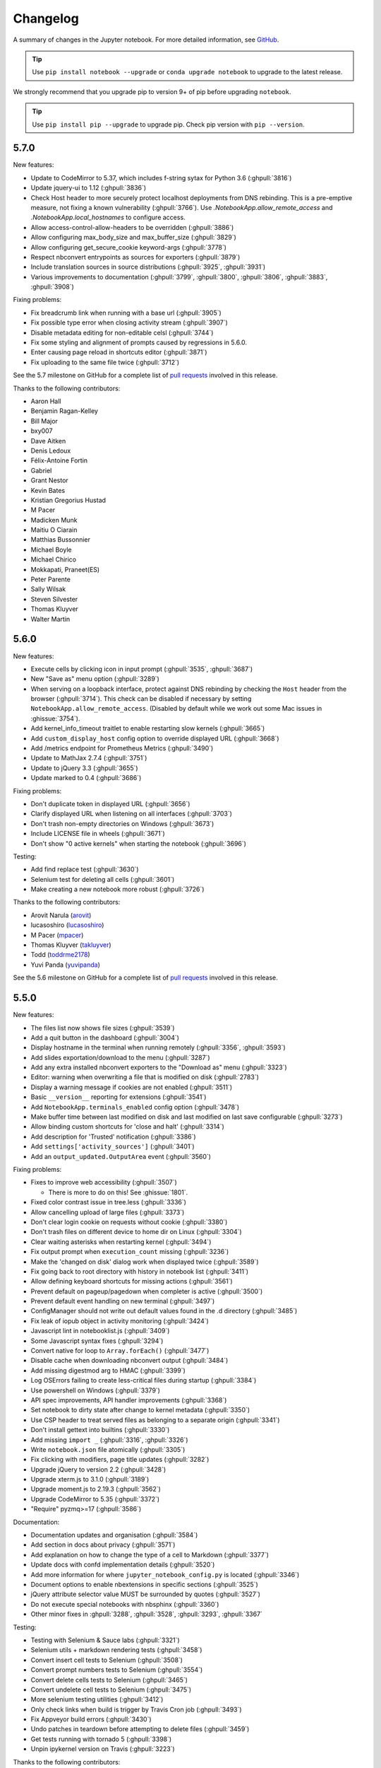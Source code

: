 .. _changelog:

Changelog
=========

A summary of changes in the Jupyter notebook.
For more detailed information, see
`GitHub <https://github.com/jupyter/notebook>`__.

.. tip::

     Use ``pip install notebook --upgrade`` or ``conda upgrade notebook`` to
     upgrade to the latest release.

.. we push for pip 9+ or it will break for Python 2 users when IPython 6 is out.

We strongly recommend that you upgrade pip to version 9+ of pip before upgrading ``notebook``.

.. tip::

    Use ``pip install pip --upgrade`` to upgrade pip. Check pip version with
    ``pip --version``.

.. _release-5.7.0:

5.7.0
-----

New features:

- Update to CodeMirror to 5.37, which includes f-string sytax for Python 3.6 (:ghpull:`3816`)
- Update jquery-ui to 1.12 (:ghpull:`3836`)
- Check Host header to more securely protect localhost deployments from DNS rebinding.
  This is a pre-emptive measure, not fixing a known vulnerability (:ghpull:`3766`).
  Use `.NotebookApp.allow_remote_access` and `.NotebookApp.local_hostnames` to configure
  access.
- Allow access-control-allow-headers to be overridden (:ghpull:`3886`)
- Allow configuring max_body_size and max_buffer_size (:ghpull:`3829`)
- Allow configuring get_secure_cookie keyword-args (:ghpull:`3778`)
- Respect nbconvert entrypoints as sources for exporters (:ghpull:`3879`)
- Include translation sources in source distributions (:ghpull:`3925`, :ghpull:`3931`)
- Various improvements to documentation (:ghpull:`3799`, :ghpull:`3800`,
  :ghpull:`3806`, :ghpull:`3883`, :ghpull:`3908`)

Fixing problems:

- Fix breadcrumb link when running with a base url (:ghpull:`3905`)
- Fix possible type error when closing activity stream (:ghpull:`3907`)
- Disable metadata editing for non-editable celsl (:ghpull:`3744`)
- Fix some styling and alignment of prompts caused by regressions in 5.6.0.
- Enter causing page reload in shortcuts editor (:ghpull:`3871`)
- Fix uploading to the same file twice (:ghpull:`3712`)

See the 5.7 milestone on GitHub for a complete list of
`pull requests <https://github.com/jupyter/notebook/pulls?utf8=%E2%9C%93&q=is%3Apr%20milestone%3A5.7>`__ involved in this release.

Thanks to the following contributors:

* Aaron Hall
* Benjamin Ragan-Kelley
* Bill Major
* bxy007
* Dave Aitken
* Denis Ledoux
* Félix-Antoine Fortin
* Gabriel
* Grant Nestor
* Kevin Bates
* Kristian Gregorius Hustad
* M Pacer
* Madicken Munk
* Maitiu O Ciarain
* Matthias Bussonnier
* Michael Boyle
* Michael Chirico
* Mokkapati, Praneet(ES)
* Peter Parente
* Sally Wilsak
* Steven Silvester
* Thomas Kluyver
* Walter Martin

.. _release-5.6.0:

5.6.0
-----

New features:

- Execute cells by clicking icon in input prompt (:ghpull:`3535`, :ghpull:`3687`)
- New "Save as" menu option (:ghpull:`3289`)
- When serving on a loopback interface, protect against DNS rebinding by
  checking the ``Host`` header from the browser (:ghpull:`3714`).
  This check can be disabled if necessary by setting
  ``NotebookApp.allow_remote_access``.
  (Disabled by default while we work out some Mac issues in :ghissue:`3754`).
- Add kernel_info_timeout traitlet to enable restarting slow kernels (:ghpull:`3665`)
- Add ``custom_display_host`` config option to override displayed URL (:ghpull:`3668`)
- Add /metrics endpoint for Prometheus Metrics (:ghpull:`3490`)
- Update to MathJax 2.7.4 (:ghpull:`3751`)
- Update to jQuery 3.3 (:ghpull:`3655`)
- Update marked to 0.4 (:ghpull:`3686`)

Fixing problems:

- Don't duplicate token in displayed URL (:ghpull:`3656`)
- Clarify displayed URL when listening on all interfaces (:ghpull:`3703`)
- Don't trash non-empty directories on Windows (:ghpull:`3673`)
- Include LICENSE file in wheels (:ghpull:`3671`)
- Don't show "0 active kernels" when starting the notebook (:ghpull:`3696`)

Testing:

- Add find replace test (:ghpull:`3630`)
- Selenium test for deleting all cells (:ghpull:`3601`)
- Make creating a new notebook more robust (:ghpull:`3726`)

Thanks to the following contributors:

- Arovit Narula (`arovit <https://github.com/arovit>`__)
- lucasoshiro (`lucasoshiro <https://github.com/lucasoshiro>`__)
- M Pacer (`mpacer <https://github.com/mpacer>`__)
- Thomas Kluyver (`takluyver <https://github.com/takluyver>`__)
- Todd (`toddrme2178 <https://github.com/toddrme2178>`__)
- Yuvi Panda (`yuvipanda <https://github.com/yuvipanda>`__)

See the 5.6 milestone on GitHub for a complete list of
`pull requests <https://github.com/jupyter/notebook/pulls?utf8=%E2%9C%93&q=is%3Apr%20milestone%3A5.6>`__ involved in this release.

.. _release-5.5.0:

5.5.0
-----

New features:

- The files list now shows file sizes (:ghpull:`3539`)
- Add a quit button in the dashboard (:ghpull:`3004`)
- Display hostname in the terminal when running remotely (:ghpull:`3356`, :ghpull:`3593`)
- Add slides exportation/download to the menu (:ghpull:`3287`)
- Add any extra installed nbconvert exporters to the "Download as" menu (:ghpull:`3323`)
- Editor: warning when overwriting a file that is modified on disk (:ghpull:`2783`)
- Display a warning message if cookies are not enabled (:ghpull:`3511`)
- Basic ``__version__`` reporting for extensions (:ghpull:`3541`)
- Add ``NotebookApp.terminals_enabled`` config option (:ghpull:`3478`)
- Make buffer time between last modified on disk and last modified on last save configurable (:ghpull:`3273`)
- Allow binding custom shortcuts for 'close and halt' (:ghpull:`3314`)
- Add description for 'Trusted' notification (:ghpull:`3386`)
- Add ``settings['activity_sources']`` (:ghpull:`3401`)
- Add an ``output_updated.OutputArea`` event (:ghpull:`3560`)


Fixing problems:

- Fixes to improve web accessibility (:ghpull:`3507`)

  - There is more to do on this! See :ghissue:`1801`.

- Fixed color contrast issue in tree.less (:ghpull:`3336`)
- Allow cancelling upload of large files (:ghpull:`3373`)
- Don't clear login cookie on requests without cookie (:ghpull:`3380`)
- Don't trash files on different device to home dir on Linux (:ghpull:`3304`)
- Clear waiting asterisks when restarting kernel (:ghpull:`3494`)
- Fix output prompt when ``execution_count`` missing (:ghpull:`3236`)
- Make the 'changed on disk' dialog work when displayed twice (:ghpull:`3589`)
- Fix going back to root directory with history in notebook list (:ghpull:`3411`)
- Allow defining keyboard shortcuts for missing actions (:ghpull:`3561`)
- Prevent default on pageup/pagedown when completer is active (:ghpull:`3500`)
- Prevent default event handling on new terminal (:ghpull:`3497`)
- ConfigManager should not write out default values found in the .d directory (:ghpull:`3485`)
- Fix leak of iopub object in activity monitoring (:ghpull:`3424`)
- Javascript lint in notebooklist.js (:ghpull:`3409`)
- Some Javascript syntax fixes (:ghpull:`3294`)
- Convert native for loop to ``Array.forEach()`` (:ghpull:`3477`)
- Disable cache when downloading nbconvert output (:ghpull:`3484`)
- Add missing digestmod arg to HMAC (:ghpull:`3399`)
- Log OSErrors failing to create less-critical files during startup (:ghpull:`3384`)
- Use powershell on Windows (:ghpull:`3379`)
- API spec improvements, API handler improvements (:ghpull:`3368`)
- Set notebook to dirty state after change to kernel metadata (:ghpull:`3350`)
- Use CSP header to treat served files as belonging to a separate origin (:ghpull:`3341`)
- Don't install gettext into builtins (:ghpull:`3330`)
- Add missing ``import _`` (:ghpull:`3316`, :ghpull:`3326`)
- Write ``notebook.json`` file atomically (:ghpull:`3305`)
- Fix clicking with modifiers, page title updates (:ghpull:`3282`)
- Upgrade jQuery to version 2.2 (:ghpull:`3428`)
- Upgrade xterm.js to 3.1.0 (:ghpull:`3189`)
- Upgrade moment.js to 2.19.3 (:ghpull:`3562`)
- Upgrade CodeMirror to 5.35 (:ghpull:`3372`)
- "Require" pyzmq>=17 (:ghpull:`3586`)

Documentation:

- Documentation updates and organisation (:ghpull:`3584`)
- Add section in docs about privacy (:ghpull:`3571`)
- Add explanation on how to change the type of a cell to Markdown (:ghpull:`3377`)
- Update docs with confd implementation details (:ghpull:`3520`)
- Add more information for where ``jupyter_notebook_config.py`` is located (:ghpull:`3346`)
- Document options to enable nbextensions in specific sections (:ghpull:`3525`)
- jQuery attribute selector value MUST be surrounded by quotes (:ghpull:`3527`)
- Do not execute special notebooks with nbsphinx (:ghpull:`3360`)
- Other minor fixes in :ghpull:`3288`, :ghpull:`3528`, :ghpull:`3293`, :ghpull:`3367`

Testing:

- Testing with Selenium & Sauce labs (:ghpull:`3321`)
- Selenium utils + markdown rendering tests (:ghpull:`3458`)
- Convert insert cell tests to Selenium (:ghpull:`3508`)
- Convert prompt numbers tests to Selenium (:ghpull:`3554`)
- Convert delete cells tests to Selenium (:ghpull:`3465`)
- Convert undelete cell tests to Selenium (:ghpull:`3475`)
- More selenium testing utilities (:ghpull:`3412`)
- Only check links when build is trigger by Travis Cron job (:ghpull:`3493`)
- Fix Appveyor build errors (:ghpull:`3430`)
- Undo patches in teardown before attempting to delete files (:ghpull:`3459`)
- Get tests running with tornado 5 (:ghpull:`3398`)
- Unpin ipykernel version on Travis (:ghpull:`3223`)

Thanks to the following contributors:

- Arovit Narula (`arovit <https://github.com/arovit>`__)
- Ashley Teoh (`ashleytqy <https://github.com/ashleytqy>`__)
- Nicholas Bollweg (`bollwyvl <https://github.com/bollwyvl>`__)
- Alex Rothberg (`cancan101 <https://github.com/cancan101>`__)
- Celina Kilcrease (`ckilcrease <https://github.com/ckilcrease>`__)
- dabuside (`dabuside <https://github.com/dabuside>`__)
- Damian Avila (`damianavila <https://github.com/damianavila>`__)
- Dana Lee (`danagilliann <https://github.com/danagilliann>`__)
- Dave Hirschfeld (`dhirschfeld <https://github.com/dhirschfeld>`__)
- Heng GAO (`ehengao <https://github.com/ehengao>`__)
- Leo Gallucci (`elgalu <https://github.com/elgalu>`__)
- Evan Van Dam (`evandam <https://github.com/evandam>`__)
- forbxy (`forbxy <https://github.com/forbxy>`__)
- Grant Nestor (`gnestor <https://github.com/gnestor>`__)
- Ethan T. Hendrix (`hendrixet <https://github.com/hendrixet>`__)
- Miro Hrončok (`hroncok <https://github.com/hroncok>`__)
- Paul Ivanov (`ivanov <https://github.com/ivanov>`__)
- Darío Hereñú (`kant <https://github.com/kant>`__)
- Kevin Bates (`kevin-bates <https://github.com/kevin-bates>`__)
- Maarten Breddels (`maartenbreddels <https://github.com/maartenbreddels>`__)
- Michael Droettboom (`mdboom <https://github.com/mdboom>`__)
- Min RK (`minrk <https://github.com/minrk>`__)
- M Pacer (`mpacer <https://github.com/mpacer>`__)
- Peter Parente (`parente <https://github.com/parente>`__)
- Paul Masson (`paulmasson <https://github.com/paulmasson>`__)
- Philipp Rudiger (`philippjfr <https://github.com/philippjfr>`__)
- Mac Knight (`Shels1909 <https://github.com/Shels1909>`__)
- Hisham Elsheshtawy (`Sheshtawy <https://github.com/Sheshtawy>`__)
- Simon Biggs (`SimonBiggs <https://github.com/SimonBiggs>`__)
- Sunil Hari (`sunilhari <https://github.com/sunilhari>`__)
- Thomas Kluyver (`takluyver <https://github.com/takluyver>`__)
- Tim Klever (`tklever <https://github.com/tklever>`__)
- Gabriel Ruiz (`unnamedplay-r <https://github.com/unnamedplay-r>`__)
- Vaibhav Sagar (`vaibhavsagar <https://github.com/vaibhavsagar>`__)
- William Hosford (`whosford <https://github.com/whosford>`__)
- Hong (`xuhdev <https://github.com/xuhdev>`__)

See the 5.5 milestone on GitHub for a complete list of
`pull requests <https://github.com/jupyter/notebook/pulls?utf8=%E2%9C%93&q=is%3Apr%20milestone%3A5.5>`__ involved in this release.

.. _release-5.4.1:

5.4.1
-----

A security release to fix `CVE-2018-8768
<http://cve.mitre.org/cgi-bin/cvename.cgi?name=CVE-2018-8768>`_.

Thanks to `Alex <https://hackerone.com/pisarenko>`__ for identifying this bug,
and Jonathan Kamens and Scott Sanderson at Quantopian for verifying it and
bringing it to our attention.

.. _release-5.4.0:

5.4.0
-----

- Fix creating files and folders after navigating directories in the dashboard
  (:ghpull:`3264`).
- Enable printing notebooks in colour, removing the CSS that made everything
  black and white (:ghpull:`3212`).
- Limit the completion options displayed in the notebook to 1000, to avoid
  performance issues with very long lists (:ghpull:`3195`).
- Accessibility improvements in ``tree.html`` (:ghpull:`3271`).
- Added alt-text to the kernel logo image in the notebook UI (:ghpull:`3228`).
- Added a test on Travis CI to flag if symlinks are accidentally introduced
  in the future. This should prevent the issue that necessitated
  :ref:`release-5.3.1` (:ghpull:`3227`).
- Use lowercase letters for random IDs generated in our Javascript
  (:ghpull:`3264`).
- Removed duplicate code setting ``TextCell.notebook`` (:ghpull:`3256`).

Thanks to the following contributors:

- Alex Soderman (`asoderman <https://github.com/asoderman>`__)
- Matthias Bussonnier (`Carreau <https://github.com/Carreau>`__)
- Min RK (`minrk <https://github.com/minrk>`__)
- Nitesh Sawant (`ns23 <https://github.com/ns23>`__)
- Thomas Kluyver (`takluyver <https://github.com/takluyver>`__)
- Yuvi Panda (`yuvipanda <https://github.com/yuvipanda>`__)

See the 5.4 milestone on GitHub for a complete list of
`pull requests <https://github.com/jupyter/notebook/pulls?utf8=%E2%9C%93&q=is%3Apr%20milestone%3A5.4>`__ involved in this release.

.. _release-5.3.1:

5.3.1
-----

Replaced a symlink in the repository with a copy, to fix issues installing
on Windows (:ghpull:`3220`).

.. _release-5.3.0:

5.3.0
-----

This release introduces a couple noteable improvements, such as terminal support for Windows and support for OS trash (files deleted from the notebook dashboard are moved to the OS trash vs. deleted permanently).

- Add support for terminals on windows (:ghpull:`3087`). 
- Add a "restart and run all" button to the toolbar (:ghpull:`2965`). 
- Send files to os trash mechanism on delete (:ghpull:`1968`). 
- Allow programmatic copy to clipboard (:ghpull:`3088`). 
- Use DOM History API for navigating between directories in the file browser (:ghpull:`3115`).
- Add translated files to folder(docs-translations) (:ghpull:`3065`). 
- Allow non empty dirs to be deleted (:ghpull:`3108`). 
- Set cookie on base_url (:ghpull:`2959`). 
- Allow token-authenticated requests cross-origin by default (:ghpull:`2920`). 
- Change cull_idle_timeout_minimum to 1 from 300 (:ghpull:`2910`). 
- Config option to shut down server after n seconds with no kernels (:ghpull:`2963`). 
- Display a "close" button on load notebook error (:ghpull:`3176`). 
- Add action to command pallette to run CodeMirror's "indentAuto" on selection (:ghpull:`3175`). 
- Add option to specify extra services (:ghpull:`3158`). 
- Warn_bad_name should not use global name (:ghpull:`3160`). 
- Avoid overflow of hidden form (:ghpull:`3148`). 
- Fix shutdown trans loss (:ghpull:`3147`). 
- Find available kernelspecs more efficiently (:ghpull:`3136`). 
- Don\'t try to translate missing help strings (:ghpull:`3122`). 
- Frontend/extension-config: allow default json files in a .d directory (:ghpull:`3116`). 
- Use `requirejs` vs. `require` (:ghpull:`3097`). 
- Fixes some ui bugs in firefox #3044 (:ghpull:`3058`). 
- Compare non-specific language code when choosing to use arabic numerals (:ghpull:`3055`). 
- Fix save-script deprecation (:ghpull:`3053`). 
- Include moment locales in package_data (:ghpull:`3051`). 
- Fix moment locale loading in bidi support (:ghpull:`3048`). 
- Tornado 5: periodiccallback loop arg will be removed (:ghpull:`3034`). 
- Use `/files` prefix for pdf-like files (:ghpull:`3031`). 
- Add folder for document translation (:ghpull:`3022`). 
- When login-in via token, let a chance for user to set the password (:ghpull:`3008`). 
- Switch to jupyter_core implementation of ensure_dir_exists (:ghpull:`3002`). 
- Send http shutdown request on \'stop\' subcommand (:ghpull:`3000`). 
- Work on loading ui translations  (:ghpull:`2969`). 
- Fix ansi inverse (:ghpull:`2967`). 
- Add send2trash to requirements for building docs (:ghpull:`2964`). 
- I18n readme.md improvement (:ghpull:`2962`).  
- Add \'reason\' field to json error responses (:ghpull:`2958`).
- Add some padding for stream outputs (:ghpull:`3194`).
- Always use setuptools in ``setup.py`` (:ghpull:`3206`).
- Fix clearing cookies on logout when ``base_url`` is configured (:ghpull:`3207`).

Thanks to the following contributors:

- bacboc (`bacboc <https://github.com/bacboc>`__)
- Steven Silvester (`blink1073 <https://github.com/blink1073>`__)
- Matthias Bussonnier (`Carreau <https://github.com/Carreau>`__)
- ChungJooHo (`ChungJooHo <https://github.com/ChungJooHo>`__)
- edida (`edida <https://github.com/edida>`__)
- Francesco Franchina (``ferdas``)
- forbxy (`forbxy <https://github.com/forbxy>`__)
- Grant Nestor (`gnestor <https://github.com/gnestor>`__)
- Josh Barnes (`jcb91 <https://github.com/jcb91>`__)
- JocelynDelalande (`JocelynDelalande <https://github.com/JocelynDelalande>`__)
- Karthik Balakrishnan (`karthikb351 <https://github.com/karthikb351>`__)
- Kevin Bates (`kevin-bates <https://github.com/kevin-bates>`__)
- Kirit Thadaka (`kirit93 <https://github.com/kirit93>`__)
- Lilian Besson (`Naereen <https://github.com/Naereen>`__)
- Maarten Breddels (`maartenbreddels <https://github.com/maartenbreddels>`__)
- Madhu94 (`Madhu94 <https://github.com/Madhu94>`__)
- Matthias Geier (`mgeier <https://github.com/mgeier>`__)
- Michael Heilman (`mheilman <https://github.com/mheilman>`__)
- Min RK (`minrk <https://github.com/minrk>`__)
- PHaeJin (`PHaeJin <https://github.com/PHaeJin>`__)
- Sukneet (`Sukneet <https://github.com/Sukneet>`__)
- Thomas Kluyver (`takluyver <https://github.com/takluyver>`__)

See the 5.3 milestone on GitHub for a complete list of
`pull requests <https://github.com/jupyter/notebook/pulls?utf8=%E2%9C%93&q=is%3Apr%20milestone%3A5.3>`__ involved in this release.

.. _release-5.2.1:

5.2.1
-----

- Fix invisible CodeMirror cursor at specific browser zoom levels (:ghpull:`2983`). 
- Fix nbconvert handler causing broken export to PDF (:ghpull:`2981`). 
- Fix the prompt_area argument of the output area constructor. (:ghpull:`2961`). 
- Handle a compound extension in new_untitled (:ghpull:`2949`). 
- Allow disabling offline message buffering (:ghpull:`2916`). 

Thanks to the following contributors:

- Steven Silvester (`blink1073 <https://github.com/blink1073>`__)
- Grant Nestor (`gnestor <https://github.com/gnestor>`__)
- Jason Grout (`jasongrout <https://github.com/jasongrout>`__)
- Min RK (`minrk <https://github.com/minrk>`__)
- M Pacer (`mpacer <https://github.com/mpacer>`__)

See the 5.2.1 milestone on GitHub for a complete list of
`pull requests <https://github.com/jupyter/notebook/pulls?utf8=%E2%9C%93&q=is%3Apr%20milestone%3A5.2.1>`__ involved in this release.

.. _release-5.2.0:

5.2.0
-----

- Allow setting token via jupyter_token env (:ghpull:`2921`). 
- Fix some errors caused by raising 403 in get_current_user (:ghpull:`2919`). 
- Register contents_manager.files_handler_class directly (:ghpull:`2917`). 
- Update viewable_extensions (:ghpull:`2913`). 
- Show edit shortcuts modal after shortcuts modal is hidden (:ghpull:`2912`). 
- Improve edit/view behavior (:ghpull:`2911`). 
- The root directory of the notebook server should never be hidden (:ghpull:`2907`). 
- Fix notebook require config to match tools/build-main (:ghpull:`2888`). 
- Give page constructor default arguments (:ghpull:`2887`). 
- Fix codemirror.less to match codemirror\'s expected padding layout (:ghpull:`2880`). 
- Add x-xsrftoken to access-control-allow-headers (:ghpull:`2876`). 
- Buffer messages when websocket connection is interrupted (:ghpull:`2871`). 
- Load locale dynamically only when not en-us (:ghpull:`2866`). 
- Changed key strength to 2048 bits (:ghpull:`2861`). 
- Resync jsversion with python version (:ghpull:`2860`). 
- Allow copy operation on modified, read-only notebook (:ghpull:`2854`). 
- Update error handling on apihandlers (:ghpull:`2853`). 
- Test python 3.6 on travis, drop 3.3 (:ghpull:`2852`). 
- Avoid base64-literals in image tests (:ghpull:`2851`). 
- Upgrade xterm.js to 2.9.2 (:ghpull:`2849`). 
- Changed all python variables named file to file_name to not override built_in file (:ghpull:`2830`). 
- Add more doc tests (:ghpull:`2823`). 
- Typos fix (:ghpull:`2815`). 
- Rename and update license [ci skip] (:ghpull:`2810`). 
- Travis builds doc  (:ghpull:`2808`). 
- Pull request i18n  (:ghpull:`2804`). 
- Factor out output_prompt_function, as is done with input prompt (:ghpull:`2774`). 
- Use rfc5987 encoding for filenames (:ghpull:`2767`). 
- Added path to the resources metadata, the same as in from_filename(...) in nbconvert.exporters.py (:ghpull:`2753`). 
- Make "extrakeys" consistent for notebook and editor (:ghpull:`2745`). 
- Bidi support (:ghpull:`2357`). 

Special thanks to `samarsultan <https://github.com/samarsultan>`__ and the Arabic Competence and Globalization Center Team at IBM Egypt for adding RTL (right-to-left) support to the notebook!

See the 5.2 milestone on GitHub for a complete list of
`issues <https://github.com/jupyter/notebook/issues?utf8=%E2%9C%93&q=is%3Aissue%20milestone%3A5.2>`__
and `pull requests <https://github.com/jupyter/notebook/pulls?utf8=%E2%9C%93&q=is%3Apr%20milestone%3A5.2>`__ involved in this release.

.. _release-5.1.0:

5.1.0
-----

- Preliminary i18n implementation (:ghpull:`2140`).
- Expose URL with auth token in notebook UI (:ghpull:`2666`).
- Fix search background style (:ghpull:`2387`).
- List running notebooks without requiring ``--allow-root`` (:ghpull:`2421`).
- Allow session of type other than notebook (:ghpull:`2559`).
- Fix search background style (:ghpull:`2387`).
- Fix some Markdown styling issues (:ghpull:`2571`), (:ghpull:`2691`) and (:ghpull:`2534`).
- Remove keymaps that conflict with non-English keyboards (:ghpull:`2535`).
- Add session-specific favicons (notebook, terminal, file) (:ghpull:`2452`).
- Add /api/shutdown handler (:ghpull:`2507`).
- Include metadata when copying a cell (:ghpull:`2349`).
- Stop notebook server from command line (:ghpull:`2388`).
- Improve "View" and "Edit" file handling in dashboard (:ghpull:`2449`) and (:ghpull:`2402`).
- Provide a promise to replace use of the ``app_initialized.NotebookApp`` event (:ghpull:`2710`).
- Fix disabled collapse/expand output button (:ghpull:`2681`).
- Cull idle kernels using ``--MappingKernelManager.cull_idle_timeout`` (:ghpull:`2215`).
- Allow read-only notebooks to be trusted (:ghpull:`2718`).

See the 5.1 milestone on GitHub for a complete list of
`issues <https://github.com/jupyter/notebook/issues?utf8=%E2%9C%93&q=is%3Aissue%20milestone%3A5.1>`__
and `pull requests <https://github.com/jupyter/notebook/pulls?utf8=%E2%9C%93&q=is%3Apr%20milestone%3A5.1>`__ involved in this release.

.. _release-5.0.0:

5.0.0
-----

This is the first major release of the Jupyter Notebook since version 4.0 was
created by the "Big Split" of IPython and Jupyter.

We encourage users to start trying JupyterLab in preparation for a future
transition.

We have merged more than 300 pull requests since 4.0. Some of the
major user-facing changes are described here.

File sorting in the dashboard
*****************************

Files in the dashboard may now be sorted by last modified date or name (:ghpull:`943`):

.. image:: /_static/images/dashboard-sort.png
   :align: center 

Cell tags
*********

There is a new cell toolbar for adding *cell tags* (:ghpull:`2048`):

.. image:: /_static/images/cell-tags-toolbar.png
   :align: center

Cell tags are a lightweight way to customise the behaviour of tools working with
notebooks; we're working on building support for them into tools like `nbconvert
<https://nbconvert.readthedocs.io/en/latest/>`__ and `nbval
<https://github.com/computationalmodelling/nbval>`__. To start using tags,
select ``Tags`` in the ``View > Cell Toolbar`` menu in a notebook.

The UI for editing cell tags is basic for now; we hope to improve it in future
releases.

Table style
***********

The default styling for tables in the notebook has been updated (:ghpull:`1776`).

Before:

.. image:: /_static/images/table-style-before.png
   :align: center
   
After:

.. image:: /_static/images/table-style-after.png
  :align: center

Customise keyboard shortcuts
****************************

You can now edit keyboard shortcuts for *Command Mode* within the UI
(:ghpull:`1347`):

.. image:: /_static/images/shortcut-editor.png
   :align: center

See the ``Help > Edit Keyboard Shortcuts`` menu item and follow the instructions.

Other additions
***************

- You can copy and paste cells between notebooks, using :kbd:`Ctrl-C` and
  :kbd:`Ctrl-V` (:kbd:`Cmd-C` and :kbd:`Cmd-V` on Mac).

- It's easier to configure a password for the notebook with the new
  ``jupyter notebook password`` command (:ghpull:`2007`).

- The file list can now be ordered by *last modified* or by *name*
  (:ghpull:`943`).

- Markdown cells now support attachments. Simply drag and drop an image from
  your desktop to a markdown cell to add it. Unlike relative links that you
  enter manually, attachments are embedded in the notebook itself. An
  unreferenced attachment will be automatically scrubbed from the notebook on
  save (:ghpull:`621`).

- Undoing cell deletion now supports undeleting multiple cells. Cells may not be
  in the same order as before their deletion, depending on the actions you did
  on the meantime, but this should should help reduce the impact of
  accidentally deleting code.

- The file browser now has *Edit* and *View* buttons.

- The file browser now supports moving multiple files at once
  (:ghpull:`1088`).

- The Notebook will refuse to run as root unless the ``--allow-root`` flag is
  given (:ghpull:`1115`).

- Keyboard shortcuts are now declarative (:ghpull:`1234`).

- Toggling line numbers can now affect all cells (:ghpull:`1312`).

- Add more visible *Trusted* and *Untrusted* notifications (:ghpull:`1658`).

- The favicon (browser shortcut icon) now changes to indicate when the kernel is busy
  (:ghpull:`1837`).
  
- Header and toolbar visibility is now persisted in nbconfig and across sessions
  (:ghpull:`1769`).

- Load server extensions with ConfigManager so that merge happens recursively,
  unlike normal config values, to make it load more consistently with frontend
  extensions(:ghpull:`2108`).

- The notebook server now supports the `bundler API
  <https://jupyter-notebook.readthedocs.io/en/latest/extending/bundler_extensions.html>`__
  from the `jupyter_cms incubator project
  <https://github.com/jupyter-incubator/contentmanagement>`__ (:ghpull:`1579`).

- The notebook server now provides information about kernel activity in
  its kernel resource API (:ghpull:`1827`).

Remember that upgrading ``notebook`` only affects the user
interface. Upgrading kernels and libraries may also provide new features,
better stability and integration with the notebook interface.

.. _release-4.4.0:

4.4.0
-----

- Allow override of output callbacks to redirect output messages. This is used to implement the ipywidgets Output widget, for example.
- Fix an async bug in message handling by allowing comm message handlers to return a promise which halts message processing until the promise resolves.

See the 4.4 milestone on GitHub for a complete list of
`issues <https://github.com/jupyter/notebook/issues?utf8=%E2%9C%93&q=is%3Aissue%20milestone%3A4.4>`__
and `pull requests <https://github.com/jupyter/notebook/pulls?utf8=%E2%9C%93&q=is%3Apr%20milestone%3A4.4>`__ involved in this release.

.. _release-4.3.2:

4.3.2
-----

4.3.2 is a patch release with a bug fix for CodeMirror and improved handling of the "editable" cell metadata field.

- Monkey-patch for CodeMirror that resolves `#2037 <https://github.com/jupyter/notebook/issues/2037>`__ without breaking `#1967 <https://github.com/jupyter/notebook/issues/1967>`__
- Read-only (``"editable": false``) cells can be executed but cannot be split, merged, or deleted

See the 4.3.2 milestone on GitHub for a complete list of
`issues <https://github.com/jupyter/notebook/issues?utf8=%E2%9C%93&q=is%3Aissue%20milestone%3A4.3.2>`__
and `pull requests <https://github.com/jupyter/notebook/pulls?utf8=%E2%9C%93&q=is%3Apr%20milestone%3A4.3.2>`__ involved in this release.

.. _release-4.3.1:

4.3.1
-----

4.3.1 is a patch release with a security patch, a couple bug fixes, and improvements to the newly-released token authentication.

**Security fix**:

- CVE-2016-9971. Fix CSRF vulnerability,
  where malicious forms could create untitled files and start kernels
  (no remote execution or modification of existing files)
  for users of certain browsers (Firefox, Internet Explorer / Edge).
  All previous notebook releases are affected.

Bug fixes:

- Fix carriage return handling
- Make the font size more robust against fickle browsers
- Ignore resize events that bubbled up and didn't come from window
- Add Authorization to allowed CORS headers
- Downgrade CodeMirror to 5.16 while we figure out issues in Safari

Other improvements:

- Better docs for token-based authentication
- Further highlight token info in log output when autogenerated

See the 4.3.1 milestone on GitHub for a complete list of
`issues <https://github.com/jupyter/notebook/issues?utf8=%E2%9C%93&q=is%3Aissue%20milestone%3A4.3.1>`__
and `pull requests <https://github.com/jupyter/notebook/pulls?utf8=%E2%9C%93&q=is%3Apr%20milestone%3A4.3.1>`__ involved in this release.

.. _release-4.3:

4.3.0
-----

4.3 is a minor release with many bug fixes and improvements.
The biggest user-facing change is the addition of token authentication,
which is enabled by default.
A token is generated and used when your browser is opened automatically,
so you shouldn't have to enter anything in the default circumstances.
If you see a login page
(e.g. by switching browsers, or launching on a new port with ``--no-browser``),
you get a login URL with the token from the command ``jupyter notebook list``,
which you can paste into your browser.


Highlights:

- API for creating mime-type based renderer extensions using :code:`OutputArea.register_mime_type` and :code:`Notebook.render_cell_output` methods. See `mimerender-cookiecutter <https://github.com/jupyterlab/mimerender-cookiecutter>`__ for reference implementations and cookiecutter.
- Enable token authentication by default. See :ref:`server_security` for more details.
- Update security docs to reflect new signature system
- Switched from term.js to xterm.js

Bug fixes:

- Ensure variable is set if exc_info is falsey
- Catch and log handler exceptions in :code:`events.trigger`
- Add debug log for static file paths
- Don't check origin on token-authenticated requests
- Remove leftover print statement
- Fix highlighting of Python code blocks
- :code:`json_errors` should be outermost decorator on API handlers
- Fix remove old nbserver info files
- Fix notebook mime type on download links
- Fix carriage symbol bahvior
- Fix terminal styles
- Update dead links in docs
- If kernel is broken, start a new session
- Include cross-origin check when allowing login URL redirects

Other improvements:

- Allow JSON output data with mime type ``application/*+json``
- Allow kernelspecs to have spaces in them for backward compat
- Allow websocket connections from scripts
- Allow :code:`None` for post_save_hook
- Upgrade CodeMirror to 5.21
- Upgrade xterm to 2.1.0
- Docs for using comms
- Set :code:`dirty` flag when output arrives
- Set :code:`ws-url` data attribute when accessing a notebook terminal
- Add base aliases for nbextensions
- Include :code:`@` operator in CodeMirror IPython mode
- Extend mathjax_url docstring
- Load nbextension in predictable order
- Improve the error messages for nbextensions
- Include cross-origin check when allowing login URL redirects

See the 4.3 milestone on GitHub for a complete list of
`issues <https://github.com/jupyter/notebook/issues?utf8=%E2%9C%93&q=is%3Aissue%20milestone%3A4.3%20>`__
and `pull requests <https://github.com/jupyter/notebook/pulls?utf8=%E2%9C%93&q=is%3Apr%20milestone%3A4.3%20>`__ involved in this release.


.. _release-4.2.3:

4.2.3
-----

4.2.3 is a small bugfix release on 4.2.

 Highlights:

- Fix regression in 4.2.2 that delayed loading custom.js
  until after ``notebook_loaded`` and ``app_initialized`` events have fired.
- Fix some outdated docs and links.

.. seealso::

    4.2.3 `on GitHub <https://github.com/jupyter/notebook/milestones/4.2.3>`__.

.. _release-4.2.2:

4.2.2
-----

4.2.2 is a small bugfix release on 4.2, with an important security fix.
All users are strongly encouraged to upgrade to 4.2.2.

 Highlights:

- **Security fix**: CVE-2016-6524, where untrusted latex output
  could be added to the page in a way that could execute javascript.
- Fix missing POST in OPTIONS responses.
- Fix for downloading non-ascii filenames.
- Avoid clobbering ssl_options, so that users can specify more detailed SSL
  configuration.
- Fix inverted load order in nbconfig, so user config has highest priority.
- Improved error messages here and there.

.. seealso::

    4.2.2 `on GitHub <https://github.com/jupyter/notebook/milestones/4.2.2>`__.

.. _release-4.2.1:

4.2.1
-----

4.2.1 is a small bugfix release on 4.2. Highlights:

- Compatibility fixes for some versions of ipywidgets
- Fix for ignored CSS on Windows
- Fix specifying destination when installing nbextensions

.. seealso::

    4.2.1 `on GitHub <https://github.com/jupyter/notebook/milestones/4.2.1>`__.

.. _release-4.2.0:

4.2.0
-----

Release 4.2 adds a new API for enabling and installing extensions.
Extensions can now be enabled at the system-level, rather than just per-user.
An API is defined for installing directly from a Python package, as well.

.. seealso::

    :doc:`./examples/Notebook/Distributing Jupyter Extensions as Python Packages`


Highlighted changes:

- Upgrade MathJax to 2.6 to fix vertical-bar appearing on some equations.
- Restore ability for notebook directory to be root (4.1 regression)
- Large outputs are now throttled, reducing the ability of output floods to
  kill the browser.
- Fix the notebook ignoring cell executions while a kernel is starting by
  queueing the messages.
- Fix handling of url prefixes (e.g. JupyterHub) in terminal and edit pages.
- Support nested SVGs in output.

And various other fixes and improvements.

.. _release-4.1.0:

4.1.0
-----

Bug fixes:

- Properly reap zombie subprocesses
- Fix cross-origin problems
- Fix double-escaping of the base URL prefix
- Handle invalid unicode filenames more gracefully
- Fix ANSI color-processing
- Send keepalive messages for web terminals
- Fix bugs in the notebook tour

UI changes:

- Moved the cell toolbar selector into the *View* menu. Added a button that
  triggers a "hint" animation to the main toolbar so users can find the new
  location. (Click here to see a `screencast <https://cloud.githubusercontent.com/assets/335567/10711889/59665a5a-7a3e-11e5-970f-86b89592880c.gif>`__ )

    .. image:: /_static/images/cell-toolbar-41.png

- Added *Restart & Run All* to the *Kernel* menu. Users can also bind it to a
  keyboard shortcut on action ``restart-kernel-and-run-all-cells``.
- Added multiple-cell selection. Users press ``Shift-Up/Down`` or ``Shift-K/J``
  to extend selection in command mode. Various actions such as cut/copy/paste,
  execute, and cell type conversions apply to all selected cells.

  .. image:: /_static/images/multi-select-41.png

- Added a command palette for executing Jupyter actions by name. Users press
  ``Cmd/Ctrl-Shift-P`` or click the new command palette icon on the toolbar.

  .. image:: /_static/images/command-palette-41.png

- Added a *Find and Replace* dialog to the *Edit* menu. Users can also press
  ``F`` in command mode to show the dialog.

  .. image:: /_static/images/find-replace-41.png

Other improvements:

- Custom KernelManager methods can be Tornado coroutines, allowing async
  operations.
- Make clearing output optional when rewriting input with
  ``set_next_input(replace=True)``.
- Added support for TLS client authentication via ``--NotebookApp.client-ca``.
- Added tags to ``jupyter/notebook`` releases on DockerHub. ``latest``
  continues to track the master branch.

See the 4.1 milestone on GitHub for a complete list of
`issues <https://github.com/jupyter/notebook/issues?page=3&q=milestone%3A4.1+is%3Aclosed+is%3Aissue&utf8=%E2%9C%93>`__
and `pull requests <https://github.com/jupyter/notebook/pulls?q=milestone%3A4.1+is%3Aclosed+is%3Apr>`__ handled.

4.0.x
-----

4.0.6
*****

- fix installation of mathjax support files
- fix some double-escape regressions in 4.0.5
- fix a couple of cases where errors could prevent opening a notebook

4.0.5
*****

Security fixes for maliciously crafted files.

- `CVE-2015-6938 <http://www.openwall.com/lists/oss-security/2015/09/02/3>`__: malicious filenames
- `CVE-2015-7337 <http://www.openwall.com/lists/oss-security/2015/09/16/3>`__: malicious binary files in text editor.

Thanks to Jonathan Kamens at Quantopian and Juan Broullón for the reports.


4.0.4
*****

- Fix inclusion of mathjax-safe extension

4.0.2
*****

- Fix launching the notebook on Windows
- Fix the path searched for frontend config


4.0.0
*****

First release of the notebook as a standalone package.
